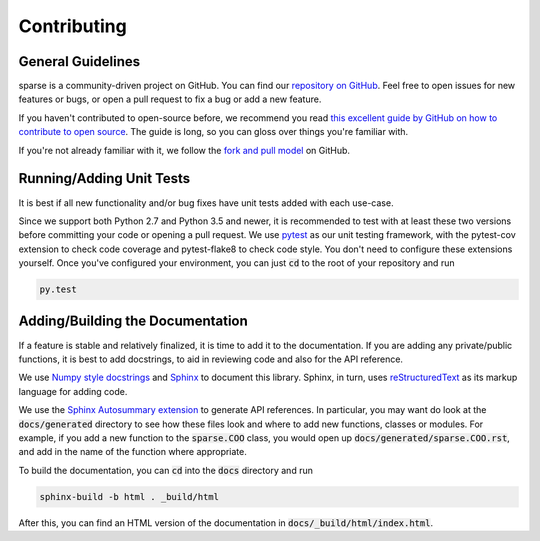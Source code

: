 Contributing
============

General Guidelines
------------------
sparse is a community-driven project on GitHub. You can find our
`repository on GitHub <https://github.com/pydata/sparse>`_. Feel
free to open issues for new features or bugs, or open a pull request
to fix a bug or add a new feature.

If you haven't contributed to open-source before, we recommend you read
`this excellent guide by GitHub on how to contribute to open source
<https://opensource.guide/how-to-contribute/>`_. The guide is long,
so you can gloss over things you're familiar with.

If you're not already familiar with it, we follow the `fork and pull model
<https://help.github.com/articles/about-collaborative-development-models/>`_
on GitHub.

Running/Adding Unit Tests
-------------------------
It is best if all new functionality and/or bug fixes have unit tests added
with each use-case.

Since we support both Python 2.7 and Python 3.5 and newer, it is recommended
to test with at least these two versions before committing your code or opening
a pull request. We use `pytest <https://docs.pytest.org/en/latest/>`_ as our unit
testing framework, with the pytest-cov extension to check code coverage and
pytest-flake8 to check code style. You don't need to configure these extensions
yourself. Once you've configured your environment, you can just :code:`cd` to
the root of your repository and run

.. code-block:: bash

   py.test

Adding/Building the Documentation
---------------------------------
If a feature is stable and relatively finalized, it is time to add it to the
documentation. If you are adding any private/public functions, it is best to
add docstrings, to aid in reviewing code and also for the API reference.

We use `Numpy style docstrings <https://github.com/numpy/numpy/blob/master/doc/HOWTO_DOCUMENT.rst.txt>`_
and `Sphinx <http://www.sphinx-doc.org/en/stable/>`_ to document this library.
Sphinx, in turn, uses `reStructuredText <http://www.sphinx-doc.org/en/stable/rest.html>`_
as its markup language for adding code.

We use the `Sphinx Autosummary extension <http://www.sphinx-doc.org/en/stable/ext/autosummary.html>`_
to generate API references. In particular, you may want do look at the :code:`docs/generated`
directory to see how these files look and where to add new functions, classes or modules.
For example, if you add a new function to the :code:`sparse.COO` class, you would open up
:code:`docs/generated/sparse.COO.rst`, and add in the name of the function where appropriate.

To build the documentation, you can :code:`cd` into the :code:`docs` directory
and run

.. code-block:: bash

   sphinx-build -b html . _build/html

After this, you can find an HTML version of the documentation in :code:`docs/_build/html/index.html`.
